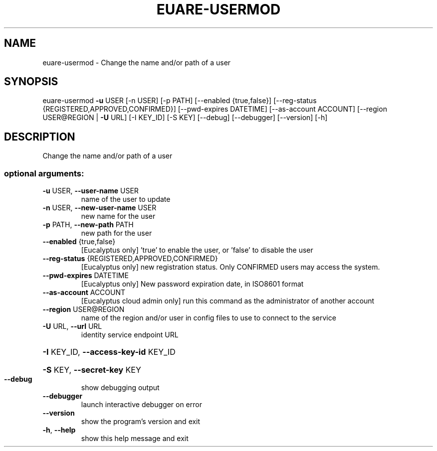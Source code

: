 .\" DO NOT MODIFY THIS FILE!  It was generated by help2man 1.44.1.
.TH EUARE-USERMOD "1" "January 2015" "euca2ools 3.0.5" "User Commands"
.SH NAME
euare-usermod \- Change the name and/or path of a user
.SH SYNOPSIS
euare\-usermod \fB\-u\fR USER [\-n USER] [\-p PATH] [\-\-enabled {true,false}]
[\-\-reg\-status {REGISTERED,APPROVED,CONFIRMED}]
[\-\-pwd\-expires DATETIME] [\-\-as\-account ACCOUNT]
[\-\-region USER@REGION | \fB\-U\fR URL] [\-I KEY_ID] [\-S KEY]
[\-\-debug] [\-\-debugger] [\-\-version] [\-h]
.SH DESCRIPTION
Change the name and/or path of a user
.SS "optional arguments:"
.TP
\fB\-u\fR USER, \fB\-\-user\-name\fR USER
name of the user to update
.TP
\fB\-n\fR USER, \fB\-\-new\-user\-name\fR USER
new name for the user
.TP
\fB\-p\fR PATH, \fB\-\-new\-path\fR PATH
new path for the user
.TP
\fB\-\-enabled\fR {true,false}
[Eucalyptus only] 'true' to enable the user, or
\&'false' to disable the user
.TP
\fB\-\-reg\-status\fR {REGISTERED,APPROVED,CONFIRMED}
[Eucalyptus only] new registration status. Only
CONFIRMED users may access the system.
.TP
\fB\-\-pwd\-expires\fR DATETIME
[Eucalyptus only] New password expiration date, in
ISO8601 format
.TP
\fB\-\-as\-account\fR ACCOUNT
[Eucalyptus cloud admin only] run this command as the
administrator of another account
.TP
\fB\-\-region\fR USER@REGION
name of the region and/or user in config files to use
to connect to the service
.TP
\fB\-U\fR URL, \fB\-\-url\fR URL
identity service endpoint URL
.HP
\fB\-I\fR KEY_ID, \fB\-\-access\-key\-id\fR KEY_ID
.HP
\fB\-S\fR KEY, \fB\-\-secret\-key\fR KEY
.TP
\fB\-\-debug\fR
show debugging output
.TP
\fB\-\-debugger\fR
launch interactive debugger on error
.TP
\fB\-\-version\fR
show the program's version and exit
.TP
\fB\-h\fR, \fB\-\-help\fR
show this help message and exit
